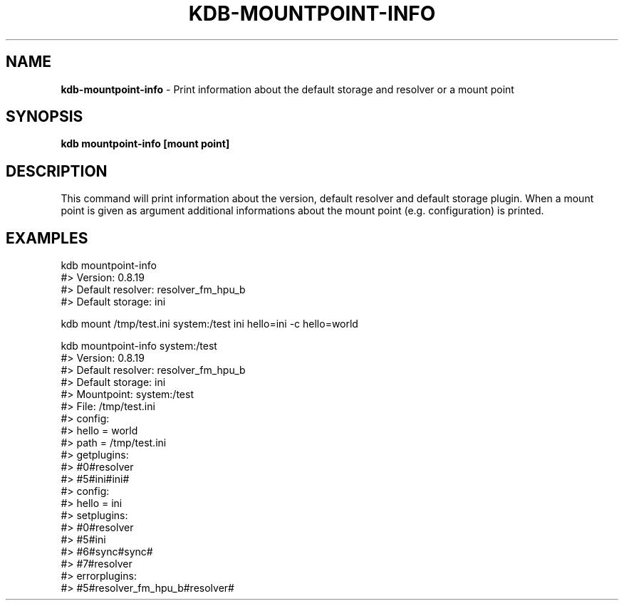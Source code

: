 .\" generated with Ronn/v0.7.3
.\" http://github.com/rtomayko/ronn/tree/0.7.3
.
.TH "KDB\-MOUNTPOINT\-INFO" "" "September 2020" "" ""
.
.SH "NAME"
\fBkdb\-mountpoint\-info\fR \- Print information about the default storage and resolver or a mount point
.
.SH "SYNOPSIS"
\fBkdb mountpoint\-info [mount point]\fR
.
.SH "DESCRIPTION"
This command will print information about the version, default resolver and default storage plugin\. When a mount point is given as argument additional informations about the mount point (e\.g\. configuration) is printed\.
.
.SH "EXAMPLES"
.
.nf

kdb mountpoint\-info
#> Version: 0\.8\.19
#> Default resolver: resolver_fm_hpu_b
#> Default storage: ini

kdb mount /tmp/test\.ini system:/test ini hello=ini \-c hello=world

kdb mountpoint\-info system:/test
#> Version: 0\.8\.19
#> Default resolver: resolver_fm_hpu_b
#> Default storage: ini
#> Mountpoint: system:/test
#> File: /tmp/test\.ini
#>     config:
#>         hello = world
#>         path = /tmp/test\.ini
#> getplugins:
#>         #0#resolver
#>         #5#ini#ini#
#>         config:
#>                 hello = ini
#> setplugins:
#>         #0#resolver
#>         #5#ini
#>         #6#sync#sync#
#>         #7#resolver
#> errorplugins:
#>         #5#resolver_fm_hpu_b#resolver#
.
.fi

